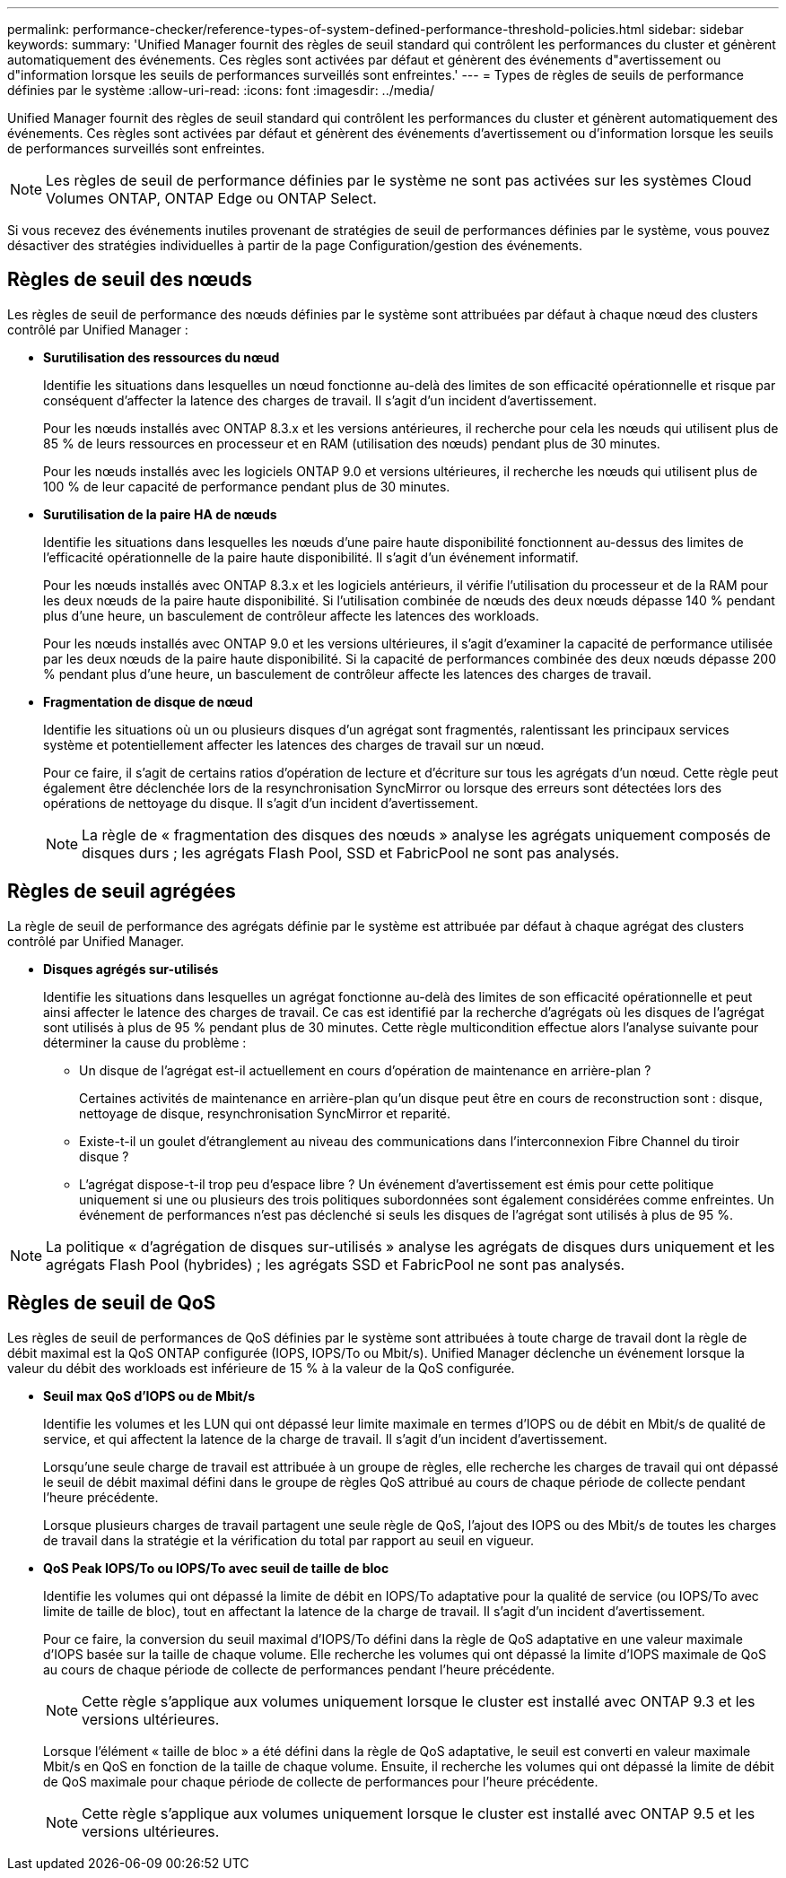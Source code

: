 ---
permalink: performance-checker/reference-types-of-system-defined-performance-threshold-policies.html 
sidebar: sidebar 
keywords:  
summary: 'Unified Manager fournit des règles de seuil standard qui contrôlent les performances du cluster et génèrent automatiquement des événements. Ces règles sont activées par défaut et génèrent des événements d"avertissement ou d"information lorsque les seuils de performances surveillés sont enfreintes.' 
---
= Types de règles de seuils de performance définies par le système
:allow-uri-read: 
:icons: font
:imagesdir: ../media/


[role="lead"]
Unified Manager fournit des règles de seuil standard qui contrôlent les performances du cluster et génèrent automatiquement des événements. Ces règles sont activées par défaut et génèrent des événements d'avertissement ou d'information lorsque les seuils de performances surveillés sont enfreintes.

[NOTE]
====
Les règles de seuil de performance définies par le système ne sont pas activées sur les systèmes Cloud Volumes ONTAP, ONTAP Edge ou ONTAP Select.

====
Si vous recevez des événements inutiles provenant de stratégies de seuil de performances définies par le système, vous pouvez désactiver des stratégies individuelles à partir de la page Configuration/gestion des événements.



== Règles de seuil des nœuds

Les règles de seuil de performance des nœuds définies par le système sont attribuées par défaut à chaque nœud des clusters contrôlé par Unified Manager :

* *Surutilisation des ressources du nœud*
+
Identifie les situations dans lesquelles un nœud fonctionne au-delà des limites de son efficacité opérationnelle et risque par conséquent d'affecter la latence des charges de travail. Il s'agit d'un incident d'avertissement.

+
Pour les nœuds installés avec ONTAP 8.3.x et les versions antérieures, il recherche pour cela les nœuds qui utilisent plus de 85 % de leurs ressources en processeur et en RAM (utilisation des nœuds) pendant plus de 30 minutes.

+
Pour les nœuds installés avec les logiciels ONTAP 9.0 et versions ultérieures, il recherche les nœuds qui utilisent plus de 100 % de leur capacité de performance pendant plus de 30 minutes.

* *Surutilisation de la paire HA de nœuds*
+
Identifie les situations dans lesquelles les nœuds d'une paire haute disponibilité fonctionnent au-dessus des limites de l'efficacité opérationnelle de la paire haute disponibilité. Il s'agit d'un événement informatif.

+
Pour les nœuds installés avec ONTAP 8.3.x et les logiciels antérieurs, il vérifie l'utilisation du processeur et de la RAM pour les deux nœuds de la paire haute disponibilité. Si l'utilisation combinée de nœuds des deux nœuds dépasse 140 % pendant plus d'une heure, un basculement de contrôleur affecte les latences des workloads.

+
Pour les nœuds installés avec ONTAP 9.0 et les versions ultérieures, il s'agit d'examiner la capacité de performance utilisée par les deux nœuds de la paire haute disponibilité. Si la capacité de performances combinée des deux nœuds dépasse 200 % pendant plus d'une heure, un basculement de contrôleur affecte les latences des charges de travail.

* *Fragmentation de disque de nœud*
+
Identifie les situations où un ou plusieurs disques d'un agrégat sont fragmentés, ralentissant les principaux services système et potentiellement affecter les latences des charges de travail sur un nœud.

+
Pour ce faire, il s'agit de certains ratios d'opération de lecture et d'écriture sur tous les agrégats d'un nœud. Cette règle peut également être déclenchée lors de la resynchronisation SyncMirror ou lorsque des erreurs sont détectées lors des opérations de nettoyage du disque. Il s'agit d'un incident d'avertissement.

+
[NOTE]
====
La règle de « fragmentation des disques des nœuds » analyse les agrégats uniquement composés de disques durs ; les agrégats Flash Pool, SSD et FabricPool ne sont pas analysés.

====




== Règles de seuil agrégées

La règle de seuil de performance des agrégats définie par le système est attribuée par défaut à chaque agrégat des clusters contrôlé par Unified Manager.

* *Disques agrégés sur-utilisés*
+
Identifie les situations dans lesquelles un agrégat fonctionne au-delà des limites de son efficacité opérationnelle et peut ainsi affecter le latence des charges de travail. Ce cas est identifié par la recherche d'agrégats où les disques de l'agrégat sont utilisés à plus de 95 % pendant plus de 30 minutes. Cette règle multicondition effectue alors l'analyse suivante pour déterminer la cause du problème :

+
** Un disque de l'agrégat est-il actuellement en cours d'opération de maintenance en arrière-plan ?
+
Certaines activités de maintenance en arrière-plan qu'un disque peut être en cours de reconstruction sont : disque, nettoyage de disque, resynchronisation SyncMirror et reparité.

** Existe-t-il un goulet d'étranglement au niveau des communications dans l'interconnexion Fibre Channel du tiroir disque ?
** L'agrégat dispose-t-il trop peu d'espace libre ? Un événement d'avertissement est émis pour cette politique uniquement si une ou plusieurs des trois politiques subordonnées sont également considérées comme enfreintes. Un événement de performances n'est pas déclenché si seuls les disques de l'agrégat sont utilisés à plus de 95 %.




[NOTE]
====
La politique « d'agrégation de disques sur-utilisés » analyse les agrégats de disques durs uniquement et les agrégats Flash Pool (hybrides) ; les agrégats SSD et FabricPool ne sont pas analysés.

====


== Règles de seuil de QoS

Les règles de seuil de performances de QoS définies par le système sont attribuées à toute charge de travail dont la règle de débit maximal est la QoS ONTAP configurée (IOPS, IOPS/To ou Mbit/s). Unified Manager déclenche un événement lorsque la valeur du débit des workloads est inférieure de 15 % à la valeur de la QoS configurée.

* *Seuil max QoS d'IOPS ou de Mbit/s*
+
Identifie les volumes et les LUN qui ont dépassé leur limite maximale en termes d'IOPS ou de débit en Mbit/s de qualité de service, et qui affectent la latence de la charge de travail. Il s'agit d'un incident d'avertissement.

+
Lorsqu'une seule charge de travail est attribuée à un groupe de règles, elle recherche les charges de travail qui ont dépassé le seuil de débit maximal défini dans le groupe de règles QoS attribué au cours de chaque période de collecte pendant l'heure précédente.

+
Lorsque plusieurs charges de travail partagent une seule règle de QoS, l'ajout des IOPS ou des Mbit/s de toutes les charges de travail dans la stratégie et la vérification du total par rapport au seuil en vigueur.

* *QoS Peak IOPS/To ou IOPS/To avec seuil de taille de bloc*
+
Identifie les volumes qui ont dépassé la limite de débit en IOPS/To adaptative pour la qualité de service (ou IOPS/To avec limite de taille de bloc), tout en affectant la latence de la charge de travail. Il s'agit d'un incident d'avertissement.

+
Pour ce faire, la conversion du seuil maximal d'IOPS/To défini dans la règle de QoS adaptative en une valeur maximale d'IOPS basée sur la taille de chaque volume. Elle recherche les volumes qui ont dépassé la limite d'IOPS maximale de QoS au cours de chaque période de collecte de performances pendant l'heure précédente.

+
[NOTE]
====
Cette règle s'applique aux volumes uniquement lorsque le cluster est installé avec ONTAP 9.3 et les versions ultérieures.

====
+
Lorsque l'élément « taille de bloc » a été défini dans la règle de QoS adaptative, le seuil est converti en valeur maximale Mbit/s en QoS en fonction de la taille de chaque volume. Ensuite, il recherche les volumes qui ont dépassé la limite de débit de QoS maximale pour chaque période de collecte de performances pour l'heure précédente.

+
[NOTE]
====
Cette règle s'applique aux volumes uniquement lorsque le cluster est installé avec ONTAP 9.5 et les versions ultérieures.

====

